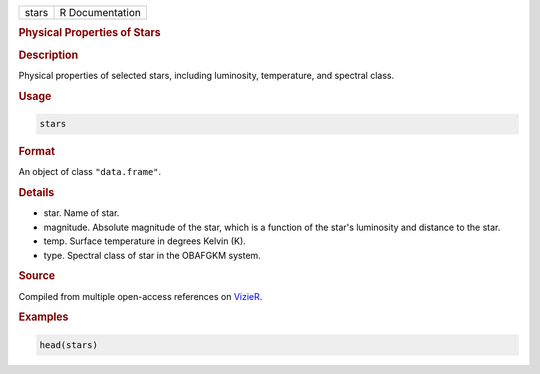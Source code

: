 .. container::

   ===== ===============
   stars R Documentation
   ===== ===============

   .. rubric:: Physical Properties of Stars
      :name: stars

   .. rubric:: Description
      :name: description

   Physical properties of selected stars, including luminosity,
   temperature, and spectral class.

   .. rubric:: Usage
      :name: usage

   .. code:: R

      stars

   .. rubric:: Format
      :name: format

   An object of class ``"data.frame"``.

   .. rubric:: Details
      :name: details

   -  star. Name of star.

   -  magnitude. Absolute magnitude of the star, which is a function of
      the star's luminosity and distance to the star.

   -  temp. Surface temperature in degrees Kelvin (K).

   -  type. Spectral class of star in the OBAFGKM system.

   .. rubric:: Source
      :name: source

   Compiled from multiple open-access references on
   `VizieR <http://vizier.u-strasbg.fr/viz-bin/VizieR>`__.

   .. rubric:: Examples
      :name: examples

   .. code:: R

      head(stars)
